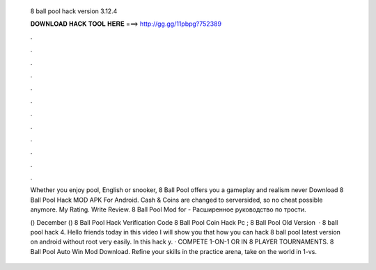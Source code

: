   8 ball pool hack version 3.12.4
  
  
  
  𝐃𝐎𝐖𝐍𝐋𝐎𝐀𝐃 𝐇𝐀𝐂𝐊 𝐓𝐎𝐎𝐋 𝐇𝐄𝐑𝐄 ===> http://gg.gg/11pbpg?752389
  
  
  
  .
  
  
  
  .
  
  
  
  .
  
  
  
  .
  
  
  
  .
  
  
  
  .
  
  
  
  .
  
  
  
  .
  
  
  
  .
  
  
  
  .
  
  
  
  .
  
  
  
  .
  
  Whether you enjoy pool, English or snooker, 8 Ball Pool offers you a gameplay and realism never Download 8 Ball Pool Hack MOD APK For Android. Cash & Coins are changed to serversided, so no cheat possible anymore. My Rating. Write Review.  8 Ball Pool Mod for - Расширенное руководство по трости.
  
  () December () 8 Ball Pool Hack Verification Code  8 Ball Pool Coin Hack Pc ; 8 Ball Pool Old Version    · 8 ball pool hack 4. Hello friends today in this video I will show you that how you can hack 8 ball pool latest version on android without root very easily. In this hack y. · COMPETE 1-ON-1 OR IN 8 PLAYER TOURNAMENTS. 8 Ball Pool Auto Win Mod Download. Refine your skills in the practice arena, take on the world in 1-vs.
